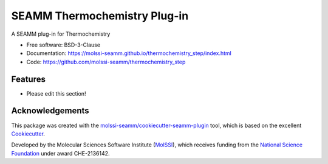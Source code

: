 =============================
SEAMM Thermochemistry Plug-in
=============================

.. image:: https://img.shields.io/github/issues-pr-raw/molssi-seamm/thermochemistry_step
   :target: https://github.com/molssi-seamm/thermochemistry_step/pulls
   :alt: GitHub pull requests

.. image:: https://github.com/molssi-seamm/thermochemistry_step/workflows/CI/badge.svg
   :target: https://github.com/molssi-seamm/thermochemistry_step/actions
   :alt: Build Status

.. image:: https://codecov.io/gh/molssi-seamm/thermochemistry_step/branch/master/graph/badge.svg
   :target: https://codecov.io/gh/molssi-seamm/thermochemistry_step
   :alt: Code Coverage

.. image:: https://github.com/molssi-seamm/thermochemistry_step/workflows/CodeQL/badge.svg
   :target: https://github.com/molssi-seamm/thermochemistry_step/security/code-scanning
   :alt: Code Quality

.. image:: https://github.com/molssi-seamm/thermochemistry_step/workflows/Release/badge.svg
   :target: https://molssi-seamm.github.io/thermochemistry_step/index.html
   :alt: Documentation Status

.. image:: https://img.shields.io/pypi/v/thermochemistry_step.svg
   :target: https://pypi.python.org/pypi/thermochemistry_step
   :alt: PyPi VERSION

A SEAMM plug-in for Thermochemistry

* Free software: BSD-3-Clause
* Documentation: https://molssi-seamm.github.io/thermochemistry_step/index.html
* Code: https://github.com/molssi-seamm/thermochemistry_step

Features
--------

* Please edit this section!

Acknowledgements
----------------

This package was created with the `molssi-seamm/cookiecutter-seamm-plugin`_ tool, which
is based on the excellent Cookiecutter_.

.. _Cookiecutter: https://github.com/audreyr/cookiecutter
.. _`molssi-seamm/cookiecutter-seamm-plugin`: https://github.com/molssi-seamm/cookiecutter-seamm-plugin

Developed by the Molecular Sciences Software Institute (MolSSI_),
which receives funding from the `National Science Foundation`_ under
award CHE-2136142.

.. _MolSSI: https://molssi.org
.. _`National Science Foundation`: https://www.nsf.gov
